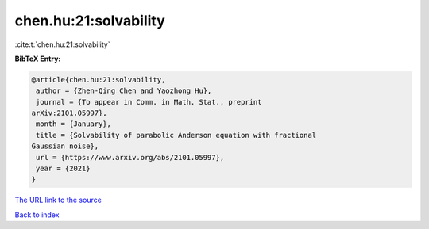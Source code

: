 chen.hu:21:solvability
======================

:cite:t:`chen.hu:21:solvability`

**BibTeX Entry:**

.. code-block:: bibtex

   @article{chen.hu:21:solvability,
    author = {Zhen-Qing Chen and Yaozhong Hu},
    journal = {To appear in Comm. in Math. Stat., preprint
   arXiv:2101.05997},
    month = {January},
    title = {Solvability of parabolic Anderson equation with fractional
   Gaussian noise},
    url = {https://www.arxiv.org/abs/2101.05997},
    year = {2021}
   }
`The URL link to the source <ttps://www.arxiv.org/abs/2101.05997}>`_


`Back to index <../By-Cite-Keys.html>`_
